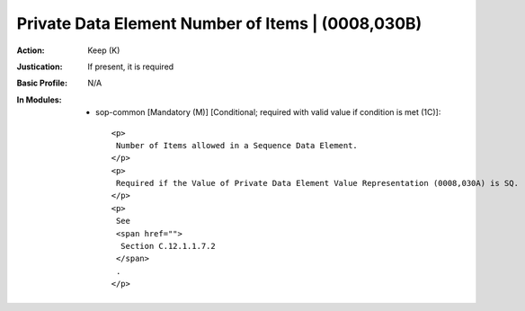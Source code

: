 --------------------------------------------------
Private Data Element Number of Items | (0008,030B)
--------------------------------------------------
:Action: Keep (K)
:Justication: If present, it is required
:Basic Profile: N/A
:In Modules:
   - sop-common [Mandatory (M)] [Conditional; required with valid value if condition is met (1C)]::

       <p>
        Number of Items allowed in a Sequence Data Element.
       </p>
       <p>
        Required if the Value of Private Data Element Value Representation (0008,030A) is SQ.
       </p>
       <p>
        See
        <span href="">
         Section C.12.1.1.7.2
        </span>
        .
       </p>

